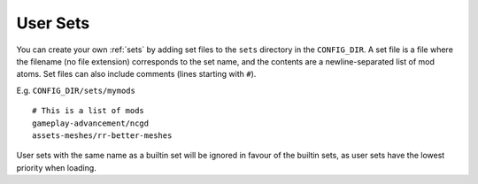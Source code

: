 .. _user-sets:

User Sets
=========

You can create your own :ref:`sets` by adding set files to the ``sets``
directory in the ``CONFIG_DIR``. A set file is a file where the
filename (no file extension) corresponds to the set name, and the
contents are a newline-separated list of mod atoms. Set files can also
include comments (lines starting with ``#``).

E.g. ``CONFIG_DIR/sets/mymods``

::

   # This is a list of mods
   gameplay-advancement/ncgd
   assets-meshes/rr-better-meshes

User sets with the same name as a builtin set will be ignored in favour of the
builtin sets, as user sets have the lowest priority when loading.
